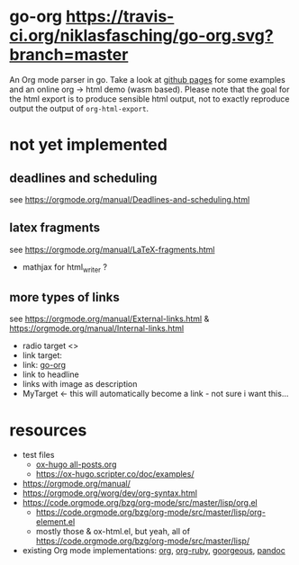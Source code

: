 * go-org [[https://travis-ci.org/niklasfasching/go-org.svg?branch=master]]
An Org mode parser in go.
Take a look at [[https://niklasfasching.github.io/go-org/][github pages]] for some examples and an online org -> html demo (wasm based).
[[https://raw.githubusercontent.com/niklasfasching/go-org/master/etc/example.png]]
Please note that the goal for the html export is to produce sensible html output, not to exactly reproduce output the output of  =org-html-export=.
* not yet implemented
** deadlines and scheduling
see https://orgmode.org/manual/Deadlines-and-scheduling.html
** latex fragments
see https://orgmode.org/manual/LaTeX-fragments.html
+ mathjax for html_writer ?
** more types of links
see https://orgmode.org/manual/External-links.html & https://orgmode.org/manual/Internal-links.html
- radio target <<<MyTarget>>>
- link target: <<go-org>>
- link: [[go-org]]
- link to headline
- links with image as description
- MyTarget <- this will automatically become a link - not sure i want this...
* resources
- test files
  - [[https://raw.githubusercontent.com/kaushalmodi/ox-hugo/master/test/site/content-org/all-posts.org][ox-hugo all-posts.org]]
  - https://ox-hugo.scripter.co/doc/examples/
- https://orgmode.org/manual/
- https://orgmode.org/worg/dev/org-syntax.html
- https://code.orgmode.org/bzg/org-mode/src/master/lisp/org.el
  - https://code.orgmode.org/bzg/org-mode/src/master/lisp/org-element.el
  - mostly those & ox-html.el, but yeah, all of [[https://code.orgmode.org/bzg/org-mode/src/master/lisp/]]
- existing Org mode implementations: [[https://github.com/emacsmirror/org][org]], [[https://github.com/bdewey/org-ruby/blob/master/spec/html_examples][org-ruby]], [[https://github.com/chaseadamsio/goorgeous/][goorgeous]], [[https://github.com/jgm/pandoc/][pandoc]]
